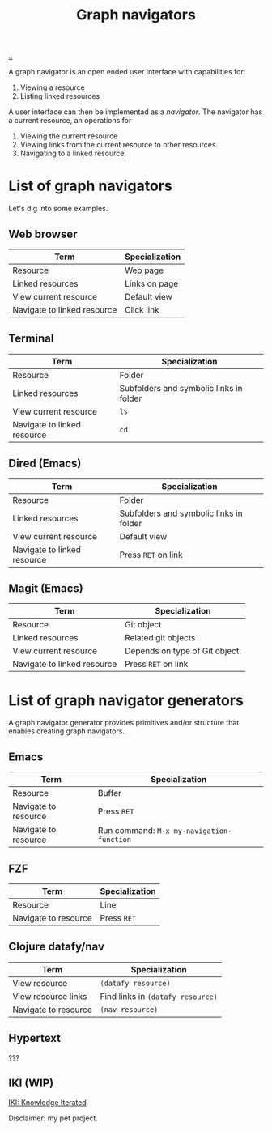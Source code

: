 :PROPERTIES:
:ID: d3ec67c4-e88f-4d18-81b6-08ae54ab784a
:END:
#+TITLE: Graph navigators

[[file:..][..]]

A graph navigator is an open ended user interface with capabilities for:

1. Viewing a resource
2. Listing linked resources

A user interface can then be implementad as a /navigator/.
The navigator has a current resource, an operations for

1. Viewing the current resource
2. Viewing links from the current resource to other resources
3. Navigating to a linked resource.

* List of graph navigators
Let's dig into some examples.
** Web browser
| Term                        | Specialization |
|-----------------------------+----------------|
| Resource                    | Web page       |
| Linked resources            | Links on page  |
| View current resource       | Default view   |
| Navigate to linked resource | Click link     |
** Terminal
| Term                        | Specialization                          |
|-----------------------------+-----------------------------------------|
| Resource                    | Folder                                  |
| Linked resources            | Subfolders and symbolic links in folder |
| View current resource       | =ls=                                    |
| Navigate to linked resource | =cd=                                    |
** Dired (Emacs)
| Term                        | Specialization                    |
|-----------------------------+-----------------------------------|
| Resource                    | Folder                            |
| Linked resources            | Subfolders and symbolic links in folder |
| View current resource       | Default view                      |
| Navigate to linked resource | Press =RET= on link               |
** Magit (Emacs)
| Term                        | Specialization                 |
|-----------------------------+--------------------------------|
| Resource                    | Git object                     |
| Linked resources            | Related git objects            |
| View current resource       | Depends on type of Git object. |
| Navigate to linked resource | Press =RET= on link            |
* List of graph navigator generators
A graph navigator generator provides primitives and/or structure that enables creating graph navigators.
** Emacs
| Term                 | Specialization                            |
|----------------------+-------------------------------------------|
| Resource             | Buffer                                    |
| Navigate to resource | Press =RET=                               |
| Navigate to resource | Run command: =M-x my-navigation-function= |
** FZF
| Term                 | Specialization             |
|----------------------+----------------------------|
| Resource             | Line                       |
| Navigate to resource | Press =RET=                |
** Clojure datafy/nav
| Term                 | Specialization                    |
|----------------------+-----------------------------------|
| View resource        | =(datafy resource)=               |
| View resource links  | Find links in =(datafy resource)= |
| Navigate to resource | =(nav resource)=                  |
** Hypertext
???
** IKI (WIP)
[[id:b57bc14e-0a1b-49b0-a745-23c605414ba0][IKI: Knowledge Iterated]]

Disclaimer: my pet project.
